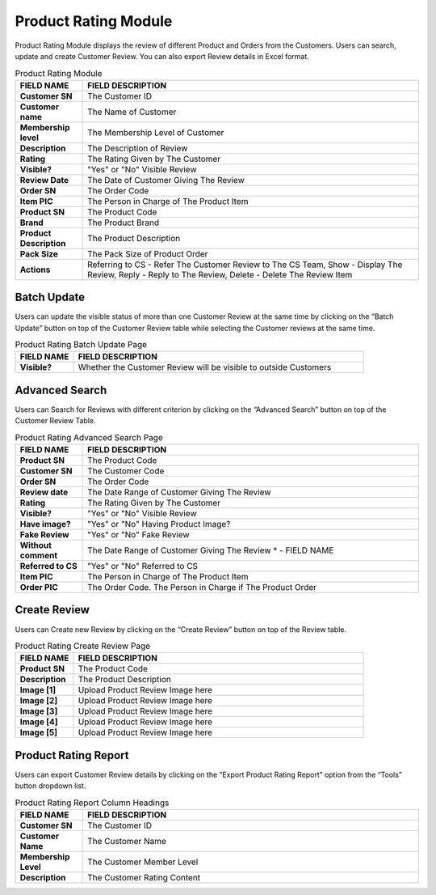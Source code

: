 ************
Product Rating Module 
************
Product Rating Module displays the review of different Product and Orders from the Customers. Users can search, update and create Customer Review. You can also export Review details in Excel format.

|Productratingmodule|

.. list-table:: Product Rating Module
    :widths: 10 50
    :header-rows: 1
    :stub-columns: 1

    * - FIELD NAME
      - FIELD DESCRIPTION
    * - Customer SN
      - The Customer ID
    * - Customer name
      - The Name of Customer
    * - Membership level
      - The Membership Level of Customer
    * - Description
      - The Description of Review
    * - Rating
      - The Rating Given by The Customer
    * - Visible?
      - "Yes" or "No" Visible Review
    * - Review Date
      - The Date of Customer Giving The Review
    * - Order SN
      - The Order Code
    * - Item PIC
      - The Person in Charge of The Product Item
    * - Product SN
      - The Product Code
    * - Brand
      - The Product Brand
    * - Product Description
      - The Product Description
    * - Pack Size
      - The Pack Size of Product Order
    * - Actions
      - Referring to CS - Refer The Customer Review to The CS Team, Show - Display The Review, Reply - Reply to The Review, Delete - Delete The Review Item


Batch Update
==================  
Users can update the visible status of more than one Customer Review at the same time by clicking on the “Batch Update” button on top of the Customer Review table while selecting the Customer reviews at the same time.

|Productratingbatchupdatebutton|
|Productratingbatchupdate|

.. list-table:: Product Rating Batch Update Page
    :widths: 10 50
    :header-rows: 1
    :stub-columns: 1

    * - FIELD NAME
      - FIELD DESCRIPTION
    * - Visible?
      - Whether the Customer Review will be visible to outside Customers

Advanced Search
================== 
Users can Search for Reviews with different criterion by clicking on the “Advanced Search” button on top of the Customer Review Table.

|Productratingadvancedsearchbutton|
|Productratingadvancedsearch|

.. list-table:: Product Rating Advanced Search Page
    :widths: 10 50
    :header-rows: 1
    :stub-columns: 1

    * - FIELD NAME
      - FIELD DESCRIPTION
    * - Product SN
      - The Product Code
    * - Customer SN
      - The Customer Code
    * - Order SN
      - The Order Code
    * - Review date
      - The Date Range of Customer Giving The Review
    * - Rating
      - The Rating Given by The Customer
    * - Visible?
      - "Yes" or "No" Visible Review
    * - Have image?
      - "Yes" or "No" Having Product Image?
    * - Fake Review
      - "Yes" or "No" Fake Review
    * - Without comment
      - The Date Range of Customer Giving The Review * - FIELD NAME
    * - Referred to CS
      - "Yes" or "No" Referred to CS
    * - Item PIC
      - The Person in Charge of The Product Item
    * - Order PIC
      - The Order Code.  The Person in Charge if The Product Order
      
Create Review
================== 
Users can Create new Review by clicking on the “Create Review” button on top of the Review table.

|Productratingcreatereviewbutton|
|Productratingcreatereview|

.. list-table:: Product Rating Create Review Page
    :widths: 10 50
    :header-rows: 1
    :stub-columns: 1

    * - FIELD NAME
      - FIELD DESCRIPTION
    * - Product SN
      - The Product Code
    * - Description
      - The Product Description
    * - Image [1]
      - Upload Product Review Image here
    * - Image [2]
      - Upload Product Review Image here
    * - Image [3]
      - Upload Product Review Image here
    * - Image [4]
      - Upload Product Review Image here
    * - Image [5]
      - Upload Product Review Image here
   
Product Rating Report
================== 
Users can export Customer Review details by clicking on the “Export Product Rating Report” option from the “Tools” button dropdown list.

|Productratingreport|

.. list-table:: Product Rating Report Column Headings
    :widths: 10 50
    :header-rows: 1
    :stub-columns: 1

    * - FIELD NAME
      - FIELD DESCRIPTION
    * - Customer SN
      - The Customer ID
    * - Customer Name
      - The Customer Name
    * - Membership Level
      - The Customer Member Level
    * - Description
      - The Customer Rating Content
    

.. |Productratingmodule| image:: Productratingmodule.JPG
.. |Productratingbatchupdatebutton| image:: Productratingbatchupdatebutton.JPG
.. |Productratingbatchupdate| image:: Productratingbatchupdate.jpg
.. |Productratingadvancedsearchbutton| image:: Productratingadvancedsearchbutton.JPG
.. |Productratingadvancedsearch| image:: Productratingadvancedsearch.jpg
.. |Productratingcreatereviewbutton| image:: Productratingcreatereviewbutton.JPG
.. |Productratingcreatereview| image:: Productratingcreatereview.jpg
.. |Productratingreport| image:: Productratingreport.JPG
